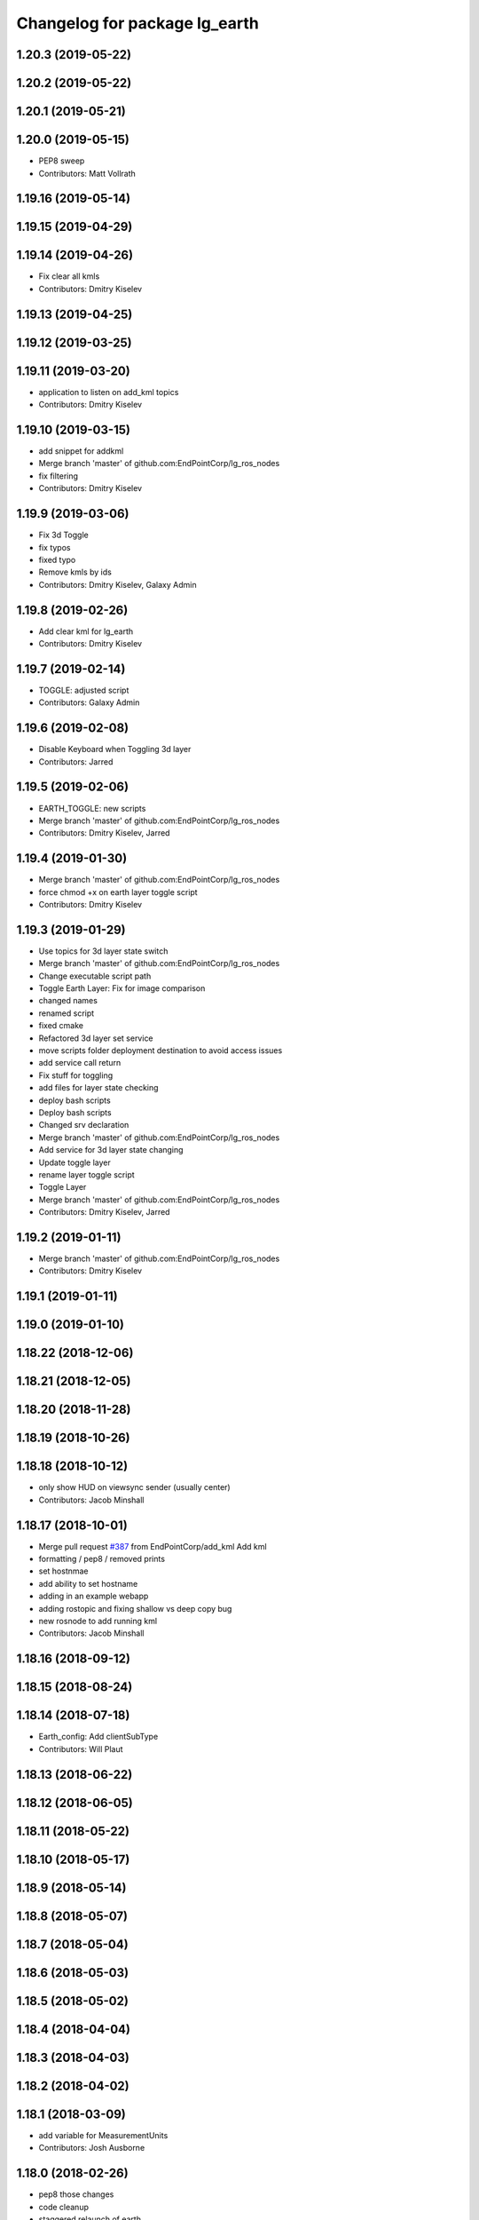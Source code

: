 ^^^^^^^^^^^^^^^^^^^^^^^^^^^^^^
Changelog for package lg_earth
^^^^^^^^^^^^^^^^^^^^^^^^^^^^^^

1.20.3 (2019-05-22)
-------------------

1.20.2 (2019-05-22)
-------------------

1.20.1 (2019-05-21)
-------------------

1.20.0 (2019-05-15)
-------------------
* PEP8 sweep
* Contributors: Matt Vollrath

1.19.16 (2019-05-14)
--------------------

1.19.15 (2019-04-29)
--------------------

1.19.14 (2019-04-26)
--------------------
* Fix clear all kmls
* Contributors: Dmitry Kiselev

1.19.13 (2019-04-25)
--------------------

1.19.12 (2019-03-25)
--------------------

1.19.11 (2019-03-20)
--------------------
* application to listen on add_kml topics
* Contributors: Dmitry Kiselev

1.19.10 (2019-03-15)
--------------------
* add snippet for addkml
* Merge branch 'master' of github.com:EndPointCorp/lg_ros_nodes
* fix filtering
* Contributors: Dmitry Kiselev

1.19.9 (2019-03-06)
-------------------
* Fix 3d Toggle
* fix typos
* fixed typo
* Remove kmls by ids
* Contributors: Dmitry Kiselev, Galaxy Admin

1.19.8 (2019-02-26)
-------------------
* Add clear kml for lg_earth
* Contributors: Dmitry Kiselev

1.19.7 (2019-02-14)
-------------------
* TOGGLE: adjusted script
* Contributors: Galaxy Admin

1.19.6 (2019-02-08)
-------------------
* Disable Keyboard when Toggling 3d layer
* Contributors: Jarred

1.19.5 (2019-02-06)
-------------------
* EARTH_TOGGLE: new scripts
* Merge branch 'master' of github.com:EndPointCorp/lg_ros_nodes
* Contributors: Dmitry Kiselev, Jarred

1.19.4 (2019-01-30)
-------------------
* Merge branch 'master' of github.com:EndPointCorp/lg_ros_nodes
* force chmod +x on earth layer toggle script
* Contributors: Dmitry Kiselev

1.19.3 (2019-01-29)
-------------------
* Use topics for 3d layer state switch
* Merge branch 'master' of github.com:EndPointCorp/lg_ros_nodes
* Change executable script path
* Toggle Earth Layer: Fix for image comparison
* changed names
* renamed script
* fixed cmake
* Refactored 3d layer set service
* move scripts folder deployment destination to avoid access issues
* add service call return
* Fix stuff for toggling
* add files for layer state checking
* deploy bash scripts
* Deploy bash scripts
* Changed srv declaration
* Merge branch 'master' of github.com:EndPointCorp/lg_ros_nodes
* Add service for 3d layer state changing
* Update toggle layer
* rename layer toggle script
* Toggle Layer
* Merge branch 'master' of github.com:EndPointCorp/lg_ros_nodes
* Contributors: Dmitry Kiselev, Jarred

1.19.2 (2019-01-11)
-------------------
* Merge branch 'master' of github.com:EndPointCorp/lg_ros_nodes
* Contributors: Dmitry Kiselev

1.19.1 (2019-01-11)
-------------------

1.19.0 (2019-01-10)
-------------------

1.18.22 (2018-12-06)
--------------------

1.18.21 (2018-12-05)
--------------------

1.18.20 (2018-11-28)
--------------------

1.18.19 (2018-10-26)
--------------------

1.18.18 (2018-10-12)
--------------------
* only show HUD on viewsync sender (usually center)
* Contributors: Jacob Minshall

1.18.17 (2018-10-01)
--------------------
* Merge pull request `#387 <https://github.com/EndPointCorp/lg_ros_nodes/issues/387>`_ from EndPointCorp/add_kml
  Add kml
* formatting / pep8 / removed prints
* set hostnmae
* add ability to set hostname
* adding in an example webapp
* adding rostopic and fixing shallow vs deep copy bug
* new rosnode to add running kml
* Contributors: Jacob Minshall

1.18.16 (2018-09-12)
--------------------

1.18.15 (2018-08-24)
--------------------

1.18.14 (2018-07-18)
--------------------
* Earth_config: Add clientSubType
* Contributors: Will Plaut

1.18.13 (2018-06-22)
--------------------

1.18.12 (2018-06-05)
--------------------

1.18.11 (2018-05-22)
--------------------

1.18.10 (2018-05-17)
--------------------

1.18.9 (2018-05-14)
-------------------

1.18.8 (2018-05-07)
-------------------

1.18.7 (2018-05-04)
-------------------

1.18.6 (2018-05-03)
-------------------

1.18.5 (2018-05-02)
-------------------

1.18.4 (2018-04-04)
-------------------

1.18.3 (2018-04-03)
-------------------

1.18.2 (2018-04-02)
-------------------

1.18.1 (2018-03-09)
-------------------
* add variable for MeasurementUnits
* Contributors: Josh Ausborne

1.18.0 (2018-02-26)
-------------------
* pep8 those changes
* code cleanup
* staggered relaunch of earth
* Contributors: Will Plaut

1.17.14 (2018-02-21)
--------------------

1.17.13 (2018-02-16)
--------------------

1.17.12 (2018-01-09)
--------------------
* no crash detect flag for earth
* Contributors: Will Plaut

1.17.11 (2017-12-26)
--------------------

1.17.10 (2017-12-26)
--------------------

1.17.9 (2017-12-18)
-------------------

1.17.8 (2017-12-13)
-------------------

1.17.7 (2017-12-12)
-------------------

1.17.6 (2017-11-15)
-------------------

1.17.5 (2017-11-14)
-------------------

1.17.4 (2017-11-10)
-------------------

1.17.3 (2017-11-07)
-------------------

1.17.2 (2017-11-06)
-------------------

1.17.1 (2017-10-12)
-------------------

1.17.0 (2017-10-06)
-------------------
* Merge pull request `#378 <https://github.com/EndPointCorp/lg_ros_nodes/issues/378>`_ from EndPointCorp/topic/new_earth_soft_relaunch_fix
  Topic/new earth soft relaunch fix
* pep8
* more config rendering happening in render_configs
* re-writing cache on soft relaunch fixes earth bug
* Contributors: Jacob Minshall

1.16.1 (2017-08-17)
-------------------

1.16.0 (2017-08-17)
-------------------
* Support for Google Earth Enterprise Client
* Contributors: Matt Vollrath

1.15.0 (2017-08-07)
-------------------

1.14.2 (2017-08-02)
-------------------

1.14.1 (2017-07-17)
-------------------

1.14.0 (2017-07-14)
-------------------

1.13.5 (2017-06-29)
-------------------

1.13.4 (2017-06-13)
-------------------

1.13.3 (2017-05-31)
-------------------

1.13.2 (2017-05-23)
-------------------

1.13.1 (2017-05-19)
-------------------

1.13.0 (2017-05-19)
-------------------

1.12.5 (2017-05-11)
-------------------

1.12.4 (2017-05-11)
-------------------

1.12.3 (2017-05-03)
-------------------

1.12.2 (2017-04-26)
-------------------

1.12.1 (2017-04-24)
-------------------
* add popup block for Earth when running in Japanese
* hiding new earth promos
* Contributors: Jacob Minshall, Josh Ausborne

1.12.0 (2017-04-20)
-------------------

1.11.4 (2017-04-06)
-------------------

1.11.3 (2017-03-31)
-------------------

1.11.2 (2017-03-31)
-------------------

1.11.1 (2017-03-28)
-------------------

1.11.0 (2017-03-27)
-------------------

1.10.2 (2017-03-24)
-------------------

1.10.1 (2017-03-23)
-------------------

1.10.0 (2017-03-23)
-------------------

1.9.1 (2017-03-20)
------------------

1.9.0 (2017-03-20)
------------------

1.8.0 (2017-03-09)
------------------

1.7.11 (2017-03-03)
-------------------

1.7.10 (2017-03-02)
-------------------

1.7.9 (2017-03-01)
------------------

1.7.8 (2017-03-01)
------------------

1.7.7 (2017-02-28)
------------------

1.7.6 (2017-02-27)
------------------

1.7.5 (2017-02-27)
------------------

1.7.4 (2017-02-27)
------------------

1.7.3 (2017-02-26)
------------------

1.7.2 (2017-02-24)
------------------

1.7.1 (2017-02-23)
------------------

1.7.0 (2017-02-22)
------------------

1.6.5 (2017-02-08)
------------------

1.6.4 (2017-02-07)
------------------

1.6.3 (2017-02-03)
------------------
* Disable kmlsync polling
  Disable the intermittent test as well.
* Contributors: Matt Vollrath

1.6.2 (2017-01-25)
------------------

1.6.1 (2017-01-12)
------------------

1.6.0 (2016-12-23)
------------------
* Made managed adhoc browser' tests' setUp and tearDown methods great a (`#319 <https://github.com/endpointcorp/lg_ros_nodes/issues/319>`_)
  * Made managed adhoc browser' tests' setUp and tearDown methods great again
  * Probably fixed lg_stats tests
  * Made all ros nodes voluntarily submit exceptions to influx
  * Initial version of lg_Ros_nodes base
  * updated docs for lg_ros_nodes_base
  * Ping CI
  * Ping CI
  * Proper name for dockerfile
  * Dont clean up stuff - jenkins will do it
  * Wait 2 secs to turn into active
  * Made changes to lg_activity tests to be less load susceptible
  * Poll tracker until becomes inactive
  * Another try to poll activity status
  * Even more tests refactoring
  * Remove unnecessary asserts
  * Let's just not
  * Increase message emission grace time
  * Removed even more unncecessary asserts
  * Fix wrong var during exception handling
  * Possible breakage fix
* Contributors: Wojciech Ziniewicz

1.5.26 (2016-12-21)
-------------------
* Small sleep to let kmlsync state process the request
* Contributors: Wojciech Ziniewicz

1.5.25 (2016-12-14)
-------------------

1.5.24 (2016-11-30)
-------------------
* add block for 'Finding Home' GE popup
* Contributors: Josh Ausborne

1.5.23 (2016-11-30)
-------------------

1.5.22 (2016-11-21)
-------------------

1.5.21 (2016-11-17)
-------------------

1.5.20 (2016-11-17)
-------------------

1.5.19 (2016-11-16)
-------------------

1.5.18 (2016-11-14)
-------------------

1.5.17 (2016-11-11)
-------------------

1.5.16 (2016-11-07)
-------------------

1.5.15 (2016-11-04)
-------------------

1.5.14 (2016-11-04)
-------------------

1.5.13 (2016-11-04)
-------------------

1.5.12 (2016-11-03)
-------------------

1.5.11 (2016-11-03)
-------------------

1.5.10 (2016-10-31)
-------------------

1.5.9 (2016-10-28)
------------------

1.5.8 (2016-10-27)
------------------

1.5.7 (2016-10-27)
------------------

1.5.6 (2016-10-26)
------------------

1.5.5 (2016-10-26)
------------------

1.5.4 (2016-10-25)
------------------

1.5.3 (2016-10-25)
------------------

1.5.2 (2016-10-19)
------------------

1.5.1 (2016-10-19)
------------------

1.5.0 (2016-10-19)
------------------

1.4.19 (2016-10-18)
-------------------

1.4.18 (2016-10-17)
-------------------

1.4.17 (2016-10-13)
-------------------

1.4.16 (2016-10-13)
-------------------

1.4.15 (2016-10-13)
-------------------

1.4.14 (2016-10-11)
-------------------

1.4.13 (2016-10-10)
-------------------

1.4.12 (2016-10-07)
-------------------

1.4.11 (2016-10-06)
-------------------

1.4.10 (2016-10-06)
-------------------

1.4.9 (2016-10-04)
------------------

1.4.8 (2016-10-03)
------------------

1.4.7 (2016-10-03)
------------------
* More changelogs
* Generated changelog
* Implement page urls monitor extension (`#293 <https://github.com/EndPointCorp/lg_ros_nodes/issues/293>`_)
  * Urls monitoring
  * Parse allowed urls config from get args
  * page monitor parameters passing
  * Page urls monitoring: readme, tests and get_args passing
  * Add allowed urls to adhoc browser message
  * Tests for allowed urls message passing
  * Tests for allowed urls message passing
  * Tests for allowed urls message passing
  * Tests for allowed urls message passing
  * Tests for allowed urls message passing
  * Tests for allowed urls message passing
  * Tests for allowed urls message passing
  * Tests for allowed urls message passing
  * Tests for allowed urls message passing
  * Revert "REnamed helper method"
  This reverts commit 1b6343469bb20d3fe3bf00a7098063f78c904131.
  * Tests amendment and PEP8
  * Added missing files
  * Amending tests to match ros_window_ready new bahavior
  * More amendments to ros_window_ready
  * Fixed test roslaunch files
  * Fixed log string eval and uscs tests
  * Amended tests
* REnamed helper method
* Contributors: Dmitry Kiselev, Wojciech Ziniewicz

* Generated changelog
* Implement page urls monitor extension (`#293 <https://github.com/EndPointCorp/lg_ros_nodes/issues/293>`_)
  * Urls monitoring
  * Parse allowed urls config from get args
  * page monitor parameters passing
  * Page urls monitoring: readme, tests and get_args passing
  * Add allowed urls to adhoc browser message
  * Tests for allowed urls message passing
  * Tests for allowed urls message passing
  * Tests for allowed urls message passing
  * Tests for allowed urls message passing
  * Tests for allowed urls message passing
  * Tests for allowed urls message passing
  * Tests for allowed urls message passing
  * Tests for allowed urls message passing
  * Tests for allowed urls message passing
  * Revert "REnamed helper method"
  This reverts commit 1b6343469bb20d3fe3bf00a7098063f78c904131.
  * Tests amendment and PEP8
  * Added missing files
  * Amending tests to match ros_window_ready new bahavior
  * More amendments to ros_window_ready
  * Fixed test roslaunch files
  * Fixed log string eval and uscs tests
  * Amended tests
* REnamed helper method
* Contributors: Dmitry Kiselev, Wojciech Ziniewicz

* Implement page urls monitor extension (`#293 <https://github.com/EndPointCorp/lg_ros_nodes/issues/293>`_)
  * Urls monitoring
  * Parse allowed urls config from get args
  * page monitor parameters passing
  * Page urls monitoring: readme, tests and get_args passing
  * Add allowed urls to adhoc browser message
  * Tests for allowed urls message passing
  * Tests for allowed urls message passing
  * Tests for allowed urls message passing
  * Tests for allowed urls message passing
  * Tests for allowed urls message passing
  * Tests for allowed urls message passing
  * Tests for allowed urls message passing
  * Tests for allowed urls message passing
  * Tests for allowed urls message passing
  * Revert "REnamed helper method"
  This reverts commit 1b6343469bb20d3fe3bf00a7098063f78c904131.
  * Tests amendment and PEP8
  * Added missing files
  * Amending tests to match ros_window_ready new bahavior
  * More amendments to ros_window_ready
  * Fixed test roslaunch files
  * Fixed log string eval and uscs tests
  * Amended tests
* REnamed helper method
* Contributors: Dmitry Kiselev, Wojciech Ziniewicz

1.4.6 (2016-09-28)
------------------

1.4.5 (2016-09-21)
------------------

1.4.4 (2016-09-21)
------------------

1.4.3 (2016-09-12)
------------------

1.4.2 (2016-09-12)
------------------

1.4.1 (2016-09-12)
------------------

1.4.0 (2016-09-06)
------------------
* initial state setting of ros nodes (`#270 <https://github.com/endpointcorp/lg_ros_nodes/issues/270>`_)
  * initial state setting of ros nodes
  * Made new initial vars and mechanisms as a work towards completion of `#274 <https://github.com/endpointcorp/lg_ros_nodes/issues/274>`_
  * Made new initial vars and mechanisms as a work towards completion of `#274 <https://github.com/endpointcorp/lg_ros_nodes/issues/274>`_
  * Added test suite and functoinality for uscs service
  * Fixed a typo
  * Added USCS service to kmlsync tests
  * DRYed out uscs code and pep8 fixes
  * Removing wait_for_service dependency
  * Added test coverage for setting initial state for adhoc_browser_pool `#165 <https://github.com/endpointcorp/lg_ros_nodes/issues/165>`_
  * import generic message in test
* Contributors: Jacob Minshall

1.3.31 (2016-09-01)
-------------------

1.3.30 (2016-08-31)
-------------------

1.3.29 (2016-08-31)
-------------------
* synced broken changelogs
* Contributors: Wojciech Ziniewicz

1.3.28 (2016-08-23)
-------------------

1.3.27 (2016-08-23)
-------------------

1.3.26 (2016-08-15)
-------------------

1.3.25 (2016-08-12)
-------------------

1.3.24 (2016-08-12)
-------------------

1.3.23 (2016-08-09)
-------------------

1.3.22 (2016-08-09)
-------------------

1.3.21 (2016-08-03)
-------------------

1.3.20 (2016-07-29)
-------------------

1.3.19 (2016-07-29)
-------------------

1.3.18 (2016-07-28)
-------------------

1.3.17 (2016-07-27)
-------------------

1.3.16 (2016-07-26)
-------------------

1.3.15 (2016-07-26)
-------------------

1.3.14 (2016-07-25)
-------------------

1.3.13 (2016-07-21)
-------------------

1.3.12 (2016-07-19)
-------------------

1.3.11 (2016-07-15)
-------------------

1.3.10 (2016-07-13)
-------------------

1.3.9 (2016-07-08)
------------------

1.3.8 (2016-07-06)
------------------

1.3.7 (2016-07-05)
------------------

1.3.6 (2016-07-01)
------------------

1.3.5 (2016-07-01)
------------------

1.3.4 (2016-07-01)
------------------

1.3.3 (2016-06-30)
------------------

1.3.2 (2016-06-29)
------------------

1.3.1 (2016-06-28)
------------------
* refactored x_available to DRY out code mode
* factor out dependency_available to check_www_dependency
  This DRYs out the code a bunch.
* add timeout to kmlsync wait_for_service
  Instead of hanging forever, this will raise an exception at the end of
  the timeout and kill the ros node.
* Contributors: Will Plaut

1.3.0 (2016-06-25)
------------------
* Issue/158 last ack timestamp (`#229 <https://github.com/EndPointCorp/lg_ros_nodes/issues/229>`_)
  * Added service with last state for viewsync `#158 <https://github.com/EndPointCorp/lg_ros_nodes/issues/158>`_
  * Added viewsync state service for monitoring of GE viewsync health `#158 <https://github.com/EndPointCorp/lg_ros_nodes/issues/158>`_
* Contributors: Wojciech Ziniewicz

1.2.14 (2016-06-10)
-------------------

1.2.13 (2016-06-10)
-------------------

1.2.12 (2016-06-07)
-------------------

1.2.11 (2016-06-02)
-------------------

1.2.10 (2016-05-20)
-------------------

1.2.9 (2016-05-20)
------------------

1.2.8 (2016-05-19)
------------------
* remove write_log_to_file imports
* Contributors: Jacob Minshall

1.2.7 (2016-05-17)
------------------
* fixing pep8
* Contributors: Zdenek Maxa

1.2.6 (2016-05-16)
------------------
* Revert "Revert "bring viewsync node into earth client""
* Revert "bring viewsync node into earth client"
* Contributors: Jacob Minshall

1.2.5 (2016-05-12)
------------------
* rename viewsync_port variable to avoid issues
  Many systems have a different viewsync_port between the center port and
  all others. Instead of changing all the data bags, renaming the param
  seems like a good option.
* lg_earth: passing config to earth Client class now
  ClientConfig has also been removed in favor of just a function that
  returns the config itself. Doing this allowed passing the viewsync port
  generated by the ViewsyncRelay to be passed to the config without the
  client itself needing to know about it.
* lg_earth: reduce parameterization of viewsync
* bring viewsync node into earth client
* Contributors: Jacob Minshall

1.2.4 (2016-05-10)
------------------

1.2.3 (2016-05-06)
------------------
* Generated changelogs
* 1.2.2
* Contributors: Wojciech Ziniewicz

1.2.1 (2016-05-03)
------------------

1.2.0 (2016-04-29)
------------------

1.1.50 (2016-04-27)
-------------------
* move new loginfo logging to logdebug
* fix up logging
  Move some logerrs to log{warn,info} depending on the information being
  logged. Also s/rospy.logerror/rospy.logerr/
* Contributors: Jacob Minshall

1.1.49 (2016-04-26)
-------------------

1.1.48 (2016-04-20)
-------------------

1.1.47 (2016-04-15)
-------------------

1.1.46 (2016-04-15)
-------------------
* fix up changelogs
* Contributors: Jacob Minshall

1.1.45 (2016-04-14)
-------------------

1.1.44 (2016-04-14)
-------------------

1.1.43 (2016-04-14)
-------------------

1.1.42 (2016-04-14)
-------------------

1.1.41 (2016-04-14)
-------------------

1.1.40 (2016-03-23)
-------------------
* put custom configs in custom directories
* Contributors: jacob

1.1.39 (2016-03-16)
-------------------
* lg_earth: hacky template for setting HOME_DIR in custom configs
* Contributors: Jacob Minshall

1.1.38 (2016-03-09)
-------------------
* Queue Earth query writes
* Contributors: Matt Vollrath

1.1.37 (2016-03-04)
-------------------
* Changed perms for test_kmlsync.py
* PEP8'ed the code
* Add wait command, and fix looping through query commands
* planet_changer script for Earth
* Expand tests for query interface
* Make kmlsync support multiple comma-separated commands per query.html get request
  Also watch planet changes from the viewsync_relay service, and don't return
  from a planet command until the planet change shows up in the viewsync feed.
* Report the planet in each viewsync query, on /earth/planet
* Finish adding planet support to kmlsync's query interface
* Contributors: Josh Tolley, Joshua Tolley, Matt Vollrath, Wojciech Ziniewicz

1.1.36 (2016-02-17)
-------------------
* lg_earth: parameterize state topic
* lg\_{common,earth}: set initial state
  This will allow us to start up a hidden window initially.
* Contributors: Jacob Minshall

1.1.35 (2016-02-05)
-------------------
* lg_earth: curl custom config
* Contributors: Jacob Minshall

1.1.34 (2016-02-05)
-------------------
* lg_earth: make directory for localdbrootproto
* Contributors: Jacob Minshall

1.1.33 (2016-02-04)
-------------------
* lg_earth: copy local localdbrootproto
  This file needs contents to be useful, so grab it from the local filesystem.
* Set LANG from within lg_earth node
* Support custom earth configs in lg_earth node
* Contributors: Galaxy Admin, Jacob Minshall, Will Plaut

1.1.32 (2016-01-28)
-------------------
* Amended logging for `#137 <https://github.com/EndPointCorp/lg_ros_nodes/issues/137>`_
* Contributors: Wojciech Ziniewicz

1.1.31 (2016-01-20)
-------------------

1.1.30 (2016-01-11)
-------------------

1.1.29 (2016-01-04)
-------------------

1.1.28 (2015-12-10)
-------------------
* Turned ON {city,state}_{borders_labels} for default
* Contributors: Bryan Berry

1.1.27 (2015-11-25)
-------------------

1.1.26 (2015-11-25)
-------------------

1.1.25 (2015-11-17)
-------------------

1.1.24 (2015-11-16)
-------------------

1.1.23 (2015-11-13)
-------------------

1.1.22 (2015-11-05)
-------------------

1.1.21 (2015-10-22)
-------------------

1.1.20 (2015-10-21)
-------------------

1.1.19 (2015-10-20)
-------------------

1.1.18 (2015-10-20)
-------------------

1.1.17 (2015-10-16)
-------------------
* lg_earth: viewsync: update readme
* Contributors: Jacob Minshall

1.1.16 (2015-10-11)
-------------------

1.1.15 (2015-10-10)
-------------------

1.1.14 (2015-10-08)
-------------------

1.1.13 (2015-10-08)
-------------------

1.1.12 (2015-10-07)
-------------------
* kmlsync: escape this asset because it's unescaped later
  Ampersands will no longer cause this script to choke.
* Contributors: Jacob Minshall

1.1.11 (2015-10-06)
-------------------

1.1.10 (2015-10-05)
-------------------
* Documentation
  - moved earth docs to lg_earth
  - added lg image

1.1.9 (2015-09-25)
------------------
* Added X dependency to Earth
* Dont start application if X is not available
* Better logging for dependencies
* ADded dependency checking and fixed slots deserialization
* Added ext dependency mechanism and added it to GE and SV/PV
* Mark kmlsync timeout experimental, default off
* Revisit KmlUpdateHandler.get()
* Remove crufty assignment from KmlUpdateHandler
* Improve KmlQueryHandler error messages
* No timeout for non-polling kmlsync test
* Improve KmlUpdateHandler deferral
* Improve kml create/delete logic and indentation
* Fix up KmlQueryHandler logic
* Further flatten KmlUpdateHandler.get()
* Refine KmlUpdateHandler timeout logic
  Lock all dict access, nothing else.
* Refactor KmlUpdateHandler asset change list funcs
* Whitespace, logging changes in KmlUpdateHandler
* Un-nest KmlUpdateHandler missing slug logic
* Rename KmlUpdateHandler global_dict
  Not a good identifier.
* Prevent race condition from happening in kmlsync
* Contributors: Adam Vollrath, Jacob Minshall, Matt Vollrath, Wojciech Ziniewicz

1.1.8 (2015-09-25)
------------------
* Added ext dependency mechanism and added it to GE and SV/PV
* Contributors: Adam Vollrath, Matt Vollrath, Wojciech Ziniewicz

1.1.7 (2015-09-24)
------------------

1.1.6 (2015-09-24)
------------------
* Mark kmlsync timeout experimental, default off
* Refactor KmlUpdateHandler asset change list funcs
* Contributors: Matt Vollrath

1.1.5 (2015-09-23)
------------------

1.1.4 (2015-09-23)
------------------

1.1.3 (2015-09-22)
------------------

1.1.2 (2015-09-22)
------------------

1.1.1 (2015-09-18)
------------------

1.1.0 (2015-09-17)
------------------

1.0.9 (2015-09-09)
------------------

1.0.8 (2015-08-12)
------------------

1.0.7 (2015-08-12)
------------------

1.0.6 (2015-08-10)
------------------
* Remove faulty KML unload
* Contributors: Will Plaut, Zdenek Maxa

1.0.5 (2015-08-03)
------------------

1.0.4 (2015-07-31)
------------------

1.0.3 (2015-07-29)
------------------

1.0.2 (2015-07-29)
------------------

1.0.1 (2015-07-29)
------------------

0.0.7 (2015-07-28)
------------------

0.0.6 (2015-07-28)
------------------
* Fix some catkin_lint issues
* Contributors: Matt Vollrath

0.0.5 (2015-07-27)
------------------

0.0.4 (2015-07-27)
------------------
* kmlsync: send playtourqueryrequest object instead of string
* kmlsync: move flyto unloading to state changes
* unload any flytos in progress on networkling_update & when searching
* Contributors: Jacob Minshall

0.0.3 (2015-07-21)
------------------
* Document changes to Earth client params
* Increase default Earth memory cache size
* Don't manage Earth window if gui is hidden
* Contributors: Matt Vollrath

0.0.2 (2015-07-21)
------------------
* Reduce default disk cache size for Earth client
* Optimize service requests in kmlsync
* Use persistent service proxies in kmlsync
* Allow unset viewport in lg_earth::client
* client_config: more google earth config lines
* remove google "Happy Birthday Earth" splash page
* kmlsync: unload assets even if no earth activity is supplied
* Contributors: Jacob Minshall, Matt Vollrath, Wojciech Ziniewicz

0.0.1 (2015-07-08)
------------------
* Initial release
* Contributors: Jacob Minshall, Kannan, Kannan Ponnusamy, Matt Vollrath, Wojciech Ziniewicz
